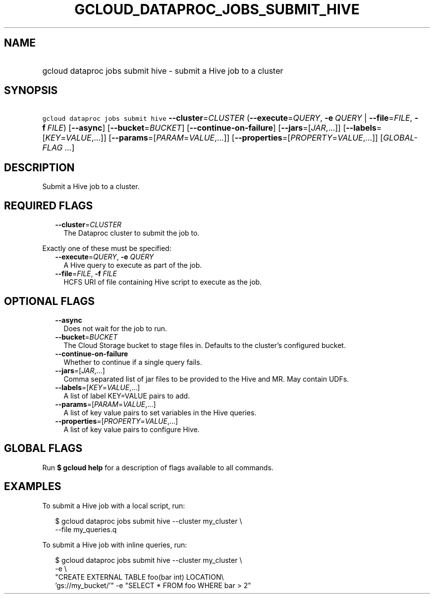 
.TH "GCLOUD_DATAPROC_JOBS_SUBMIT_HIVE" 1



.SH "NAME"
.HP
gcloud dataproc jobs submit hive \- submit a Hive job to a cluster



.SH "SYNOPSIS"
.HP
\f5gcloud dataproc jobs submit hive\fR \fB\-\-cluster\fR=\fICLUSTER\fR (\fB\-\-execute\fR=\fIQUERY\fR,\ \fB\-e\fR\ \fIQUERY\fR\ |\ \fB\-\-file\fR=\fIFILE\fR,\ \fB\-f\fR\ \fIFILE\fR) [\fB\-\-async\fR] [\fB\-\-bucket\fR=\fIBUCKET\fR] [\fB\-\-continue\-on\-failure\fR] [\fB\-\-jars\fR=[\fIJAR\fR,...]] [\fB\-\-labels\fR=[\fIKEY\fR=\fIVALUE\fR,...]] [\fB\-\-params\fR=[\fIPARAM\fR=\fIVALUE\fR,...]] [\fB\-\-properties\fR=[\fIPROPERTY\fR=\fIVALUE\fR,...]] [\fIGLOBAL\-FLAG\ ...\fR]



.SH "DESCRIPTION"

Submit a Hive job to a cluster.



.SH "REQUIRED FLAGS"

.RS 2m
.TP 2m
\fB\-\-cluster\fR=\fICLUSTER\fR
The Dataproc cluster to submit the job to.

.RE
.sp
Exactly one of these must be specified:

.RS 2m
.TP 2m
\fB\-\-execute\fR=\fIQUERY\fR, \fB\-e\fR \fIQUERY\fR
A Hive query to execute as part of the job.

.TP 2m
\fB\-\-file\fR=\fIFILE\fR, \fB\-f\fR \fIFILE\fR
HCFS URI of file containing Hive script to execute as the job.


.RE
.sp

.SH "OPTIONAL FLAGS"

.RS 2m
.TP 2m
\fB\-\-async\fR
Does not wait for the job to run.

.TP 2m
\fB\-\-bucket\fR=\fIBUCKET\fR
The Cloud Storage bucket to stage files in. Defaults to the cluster's configured
bucket.

.TP 2m
\fB\-\-continue\-on\-failure\fR
Whether to continue if a single query fails.

.TP 2m
\fB\-\-jars\fR=[\fIJAR\fR,...]
Comma separated list of jar files to be provided to the Hive and MR. May contain
UDFs.

.TP 2m
\fB\-\-labels\fR=[\fIKEY\fR=\fIVALUE\fR,...]
A list of label KEY=VALUE pairs to add.

.TP 2m
\fB\-\-params\fR=[\fIPARAM\fR=\fIVALUE\fR,...]
A list of key value pairs to set variables in the Hive queries.

.TP 2m
\fB\-\-properties\fR=[\fIPROPERTY\fR=\fIVALUE\fR,...]
A list of key value pairs to configure Hive.


.RE
.sp

.SH "GLOBAL FLAGS"

Run \fB$ gcloud help\fR for a description of flags available to all commands.



.SH "EXAMPLES"

To submit a Hive job with a local script, run:

.RS 2m
$ gcloud dataproc jobs submit hive \-\-cluster my_cluster \e
    \-\-file my_queries.q
.RE

To submit a Hive job with inline queries, run:

.RS 2m
$ gcloud dataproc jobs submit hive \-\-cluster my_cluster \e
    \-e \e
    "CREATE EXTERNAL TABLE foo(bar int) LOCATION\e
 'gs://my_bucket/'" \-e "SELECT * FROM foo WHERE bar > 2"
.RE

